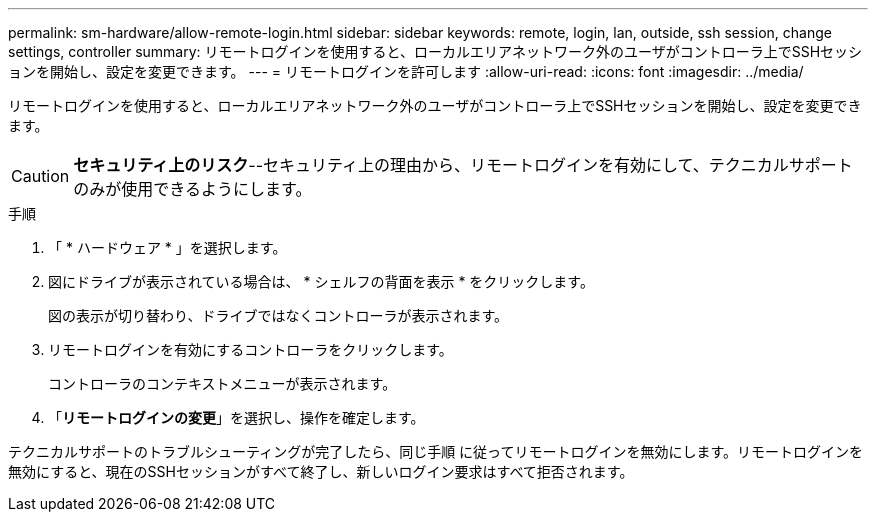---
permalink: sm-hardware/allow-remote-login.html 
sidebar: sidebar 
keywords: remote, login, lan, outside, ssh session, change settings, controller 
summary: リモートログインを使用すると、ローカルエリアネットワーク外のユーザがコントローラ上でSSHセッションを開始し、設定を変更できます。 
---
= リモートログインを許可します
:allow-uri-read: 
:icons: font
:imagesdir: ../media/


[role="lead"]
リモートログインを使用すると、ローカルエリアネットワーク外のユーザがコントローラ上でSSHセッションを開始し、設定を変更できます。

[CAUTION]
====
*セキュリティ上のリスク*--セキュリティ上の理由から、リモートログインを有効にして、テクニカルサポートのみが使用できるようにします。

====
.手順
. 「 * ハードウェア * 」を選択します。
. 図にドライブが表示されている場合は、 * シェルフの背面を表示 * をクリックします。
+
図の表示が切り替わり、ドライブではなくコントローラが表示されます。

. リモートログインを有効にするコントローラをクリックします。
+
コントローラのコンテキストメニューが表示されます。

. 「*リモートログインの変更*」を選択し、操作を確定します。


テクニカルサポートのトラブルシューティングが完了したら、同じ手順 に従ってリモートログインを無効にします。リモートログインを無効にすると、現在のSSHセッションがすべて終了し、新しいログイン要求はすべて拒否されます。
